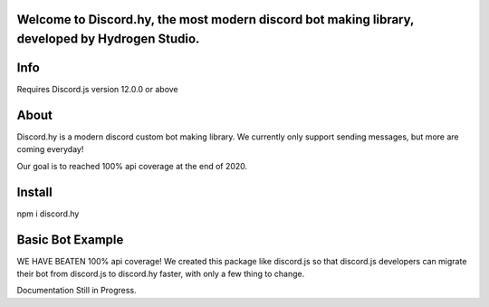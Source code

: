 Welcome to Discord.hy, the most **modern** discord bot making library, developed by Hydrogen Studio.
----------------------------------------------------------------------------------------------------

Info
----
Requires Discord.js version 12.0.0 or above

About
-----

Discord.hy is a modern discord custom bot making library. We currently only support sending messages, but more are coming everyday!

Our goal is to reached 100% api coverage at the end of 2020.

Install
-------

npm i discord.hy

Basic Bot Example
-----------------

.. code-block:: javascript
 let Discord = require("discord.hy")// import library | npm i discord.hy
 let client = new Discord.Client({ websocketstat: true });//set up client with options
  
  
 client.on("message", function(msg){//call in the 'message' event
     if(msg.content.startsWith("!ping")){//check the message content for !ping
         let Embed = new Discord.RichEmbed()
            .setTitle("Ping Command Response")
            .addField("Ping", "Pong", true)
            .addField("Ping", "Pong")//inline default to false
            .setTimestamp()
            .setColor("RANDOM");
         msg.channel.sendEmbed(Embed)//send Embed response
     }
 })
  
 client.on("ready", function(data){//call in the 'ready' event
     console.log(data)//log the ready data in the console
 })
  
  
  
 let login = client.login("super secret bot token")

WE HAVE BEATEN 100% api coverage! We created this package like discord.js so that discord.js developers can migrate their bot from discord.js to discord.hy faster, with only a few thing to change.

Documentation Still in Progress.
